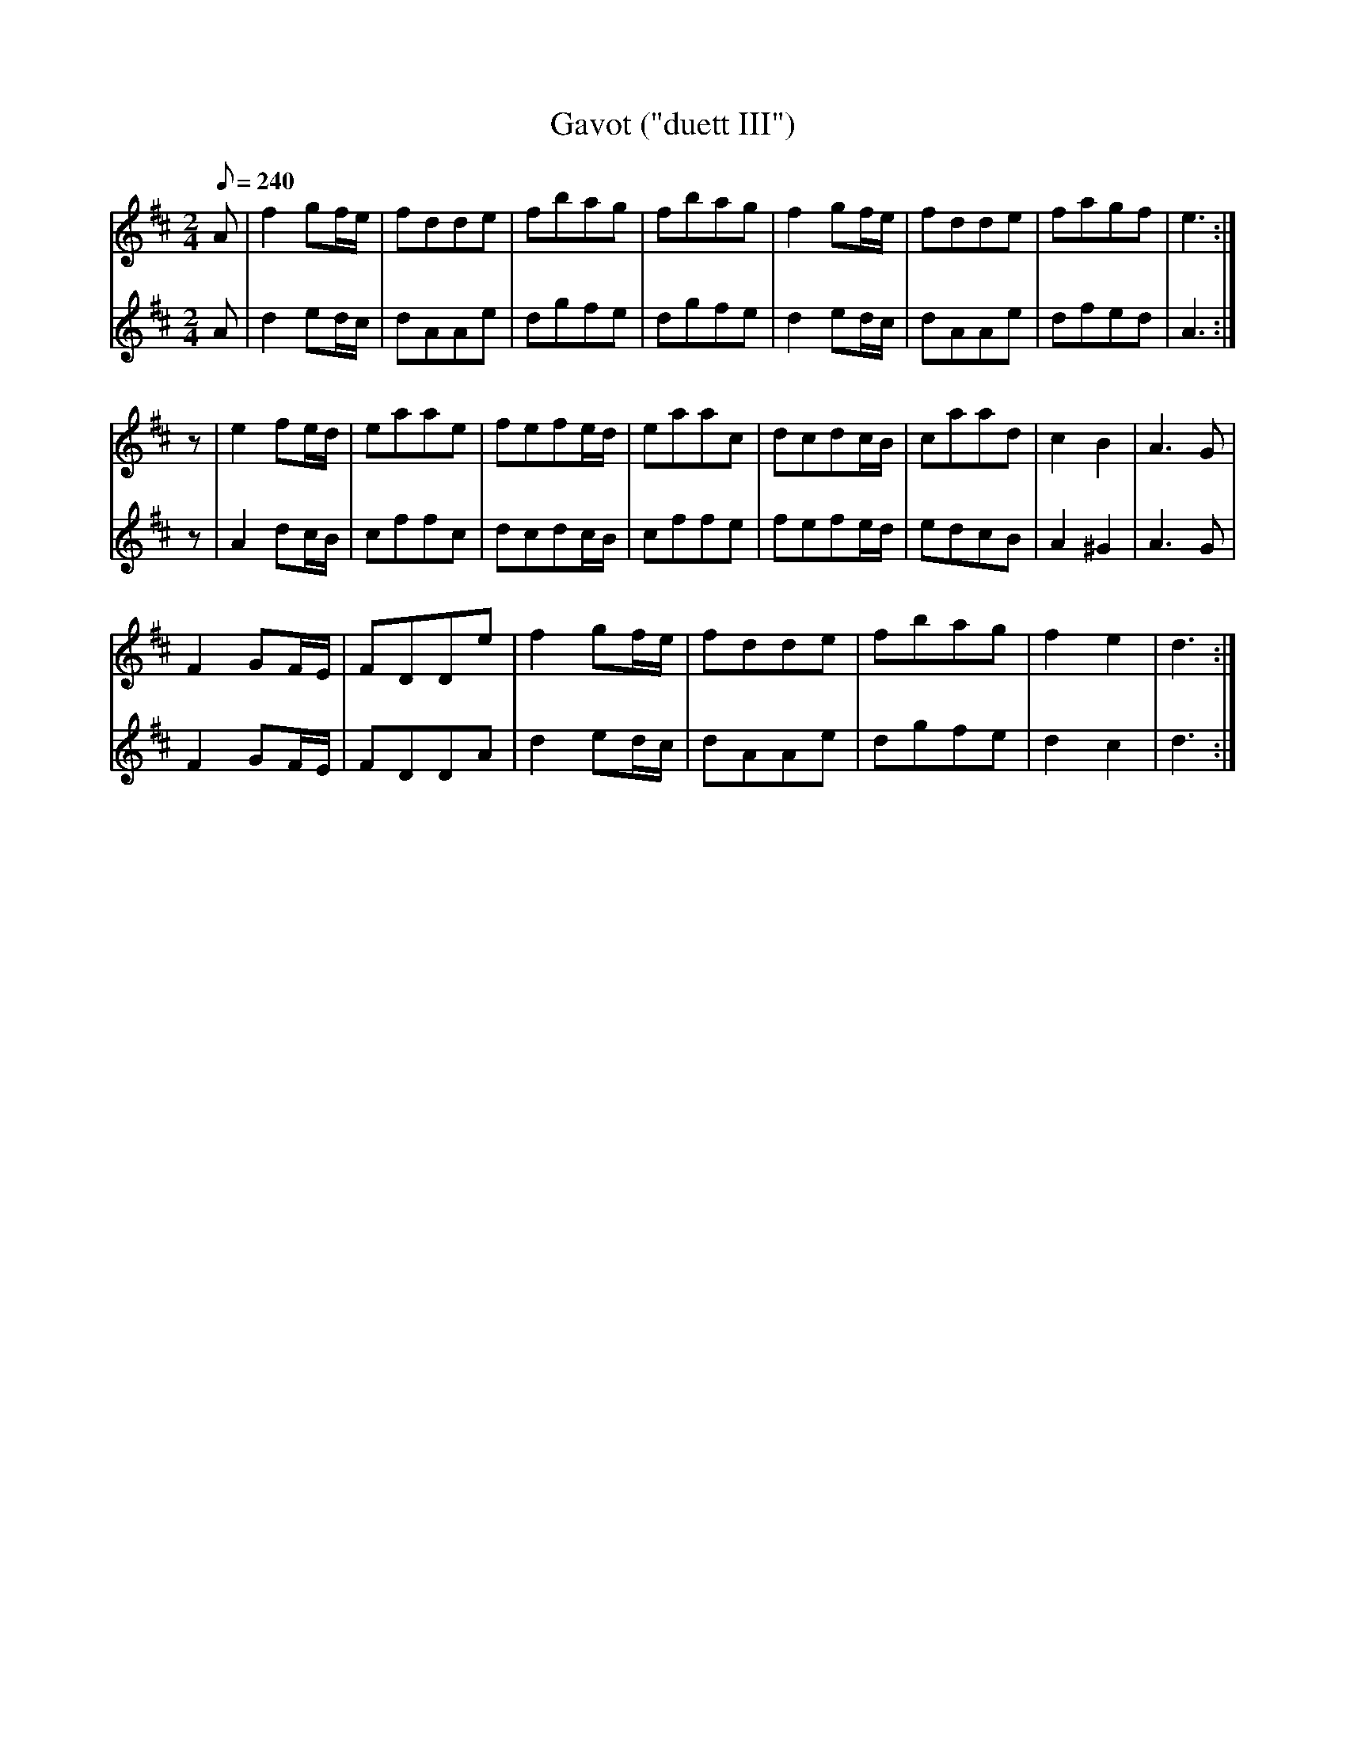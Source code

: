 X:177
T: Gavot ("duett III")
N: O'Farrell's Pocket Companion v.2 (Sky ed. p.90)
M: 2/4
L: 1/8
R: polka
Q: 240
V: 1 %%MIDI program 1 73 volume=70 % flute
V: 2 %%MIDI program 1 40 % fiddle
K: D
[V:1] A|f2 gf/e/|fdde|fbag|fbag|f2 gf/e/|fdde|fagf|e3 :|
[V:2] A|d2 ed/c/|dAAe|dgfe|dgfe|d2 ed/c/|dAAe|dfed|A3 :|
%
[V:1] z|e2 fe/d/|eaae|fefe/d/|eaac|dcdc/B/|caad|c2 B2| A3G|
[V:2] z|A2 dc/B/|cffc|dcdc/B/|cffe|fefe/d/|edcB|A2^G2| A3G|
%
[V:1] F2 GF/E/|FDDe|f2 gf/e/|fdde|fbag|f2 e2|d3 :|
[V:2] F2 GF/E/|FDDA|d2 ed/c/|dAAe|dgfe|d2 c2|d3 :|
